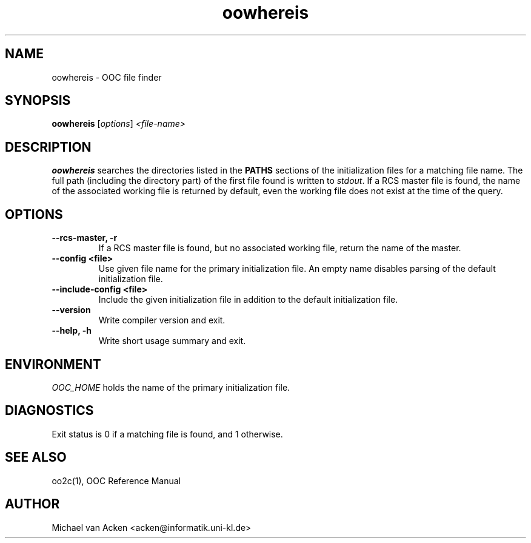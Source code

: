 .TH oowhereis 1
.UC 5
.SH NAME
oowhereis \- OOC file finder
.SH SYNOPSIS
.B oowhereis
.RI [ options ]
.I <file-name>
.SH DESCRIPTION
.B oowhereis
searches the directories listed in the
.B PATHS
sections of the initialization files for a matching file name.  The
full path (including the directory part) of the first file found is
written to
.IR stdout .
If a RCS master file is found, the name of the associated working file
is returned by default, even the working file does not exist at the
time of the query.
.SH OPTIONS
.TP
.B --rcs-master, -r
If a RCS master file is found, but no associated working file, return
the name of the master.
.TP
.B --config <file>
Use given file name for the primary initialization file.  An empty
name disables parsing of the default initialization file.
.TP
.B --include-config <file>
Include the given initialization file in addition to the default
initialization file.
.TP
.B --version
Write compiler version and exit.
.TP
.B --help, -h
Write short usage summary and exit.
.SH ENVIRONMENT
.I OOC_HOME
holds the name of the primary initialization file.
.SH DIAGNOSTICS
Exit status is 0 if a matching file is found, and 1 otherwise.
.SH SEE ALSO
oo2c(1), OOC Reference Manual
.SH AUTHOR
Michael van Acken <acken@informatik.uni-kl.de>

